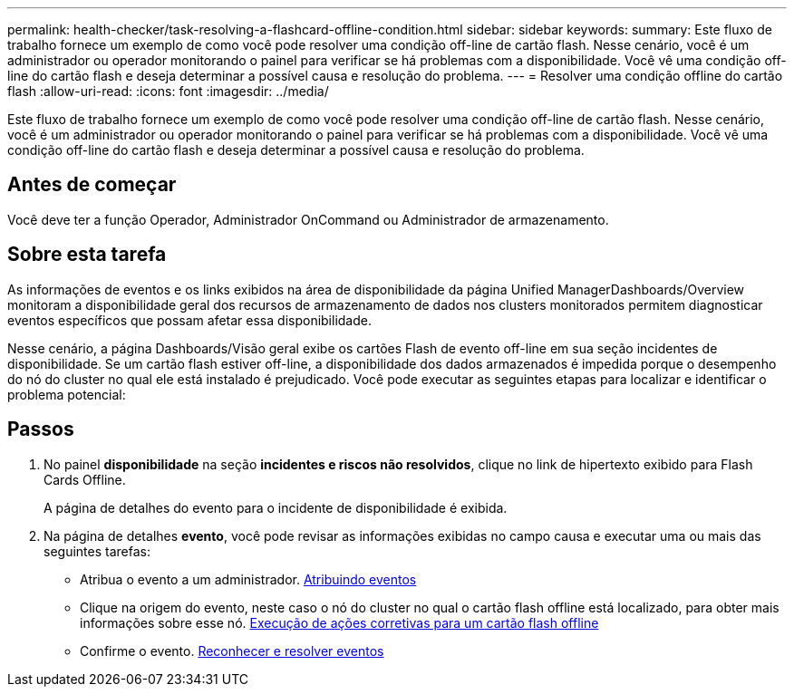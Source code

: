 ---
permalink: health-checker/task-resolving-a-flashcard-offline-condition.html 
sidebar: sidebar 
keywords:  
summary: Este fluxo de trabalho fornece um exemplo de como você pode resolver uma condição off-line de cartão flash. Nesse cenário, você é um administrador ou operador monitorando o painel para verificar se há problemas com a disponibilidade. Você vê uma condição off-line do cartão flash e deseja determinar a possível causa e resolução do problema. 
---
= Resolver uma condição offline do cartão flash
:allow-uri-read: 
:icons: font
:imagesdir: ../media/


[role="lead"]
Este fluxo de trabalho fornece um exemplo de como você pode resolver uma condição off-line de cartão flash. Nesse cenário, você é um administrador ou operador monitorando o painel para verificar se há problemas com a disponibilidade. Você vê uma condição off-line do cartão flash e deseja determinar a possível causa e resolução do problema.



== Antes de começar

Você deve ter a função Operador, Administrador OnCommand ou Administrador de armazenamento.



== Sobre esta tarefa

As informações de eventos e os links exibidos na área de disponibilidade da página Unified ManagerDashboards/Overview monitoram a disponibilidade geral dos recursos de armazenamento de dados nos clusters monitorados permitem diagnosticar eventos específicos que possam afetar essa disponibilidade.

Nesse cenário, a página Dashboards/Visão geral exibe os cartões Flash de evento off-line em sua seção incidentes de disponibilidade. Se um cartão flash estiver off-line, a disponibilidade dos dados armazenados é impedida porque o desempenho do nó do cluster no qual ele está instalado é prejudicado. Você pode executar as seguintes etapas para localizar e identificar o problema potencial:



== Passos

. No painel *disponibilidade* na seção *incidentes e riscos não resolvidos*, clique no link de hipertexto exibido para Flash Cards Offline.
+
A página de detalhes do evento para o incidente de disponibilidade é exibida.

. Na página de detalhes *evento*, você pode revisar as informações exibidas no campo causa e executar uma ou mais das seguintes tarefas:
+
** Atribua o evento a um administrador. xref:task-assigning-events-to-specific-users.adoc[Atribuindo eventos]
** Clique na origem do evento, neste caso o nó do cluster no qual o cartão flash offline está localizado, para obter mais informações sobre esse nó. xref:task-performing-corrective-action-for-a-flashcard-offline.adoc[Execução de ações corretivas para um cartão flash offline]
** Confirme o evento. xref:task-acknowledging-and-resolving-events.adoc[Reconhecer e resolver eventos]



